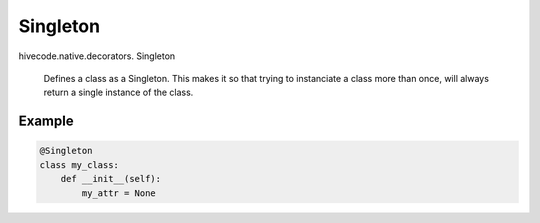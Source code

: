 Singleton
=========

.. role:: method

hivecode.native.decorators. :method:`Singleton`

    Defines a class as a Singleton. This makes it so that trying to 
    instanciate a class more than once, will always return a single
    instance of the class.

Example
^^^^^^^
..  code-block:: python
    
    @Singleton
    class my_class:
        def __init__(self):
            my_attr = None